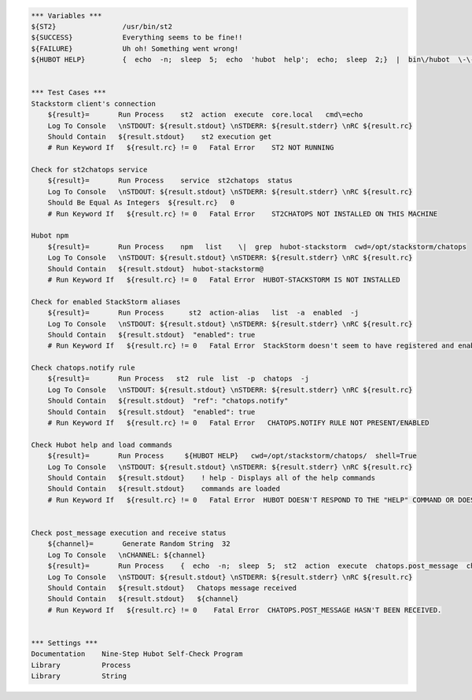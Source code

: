 .. code:: robotframework


    *** Variables ***
    ${ST2}                /usr/bin/st2
    ${SUCCESS}            Everything seems to be fine!!
    ${FAILURE}            Uh oh! Something went wrong!
    ${HUBOT HELP}         {  echo  -n;  sleep  5;  echo  'hubot  help';  echo;  sleep  2;}  |  bin\/hubot  \-\-test


    *** Test Cases ***
    Stackstorm client's connection
        ${result}=       Run Process    st2  action  execute  core.local   cmd\=echo
        Log To Console   \nSTDOUT: ${result.stdout} \nSTDERR: ${result.stderr} \nRC ${result.rc}
        Should Contain   ${result.stdout}    st2 execution get
        # Run Keyword If   ${result.rc} != 0   Fatal Error    ST2 NOT RUNNING

    Check for st2chatops service
        ${result}=       Run Process    service  st2chatops  status
        Log To Console   \nSTDOUT: ${result.stdout} \nSTDERR: ${result.stderr} \nRC ${result.rc}
        Should Be Equal As Integers  ${result.rc}   0
        # Run Keyword If   ${result.rc} != 0   Fatal Error    ST2CHATOPS NOT INSTALLED ON THIS MACHINE

    Hubot npm
        ${result}=       Run Process    npm   list    \|  grep  hubot-stackstorm  cwd=/opt/stackstorm/chatops
        Log To Console   \nSTDOUT: ${result.stdout} \nSTDERR: ${result.stderr} \nRC ${result.rc}
        Should Contain   ${result.stdout}  hubot-stackstorm@
        # Run Keyword If   ${result.rc} != 0   Fatal Error  HUBOT-STACKSTORM IS NOT INSTALLED

    Check for enabled StackStorm aliases
        ${result}=       Run Process      st2  action-alias   list  -a  enabled  -j
        Log To Console   \nSTDOUT: ${result.stdout} \nSTDERR: ${result.stderr} \nRC ${result.rc}
        Should Contain   ${result.stdout}  "enabled": true
        # Run Keyword If   ${result.rc} != 0   Fatal Error  StackStorm doesn't seem to have registered and enabled aliases.

    Check chatops.notify rule
        ${result}=       Run Process   st2  rule  list  -p  chatops  -j
        Log To Console   \nSTDOUT: ${result.stdout} \nSTDERR: ${result.stderr} \nRC ${result.rc}
        Should Contain   ${result.stdout}  "ref": "chatops.notify"
        Should Contain   ${result.stdout}  "enabled": true
        # Run Keyword If   ${result.rc} != 0   Fatal Error   CHATOPS.NOTIFY RULE NOT PRESENT/ENABLED

    Check Hubot help and load commands
        ${result}=       Run Process     ${HUBOT HELP}   cwd=/opt/stackstorm/chatops/  shell=True
        Log To Console   \nSTDOUT: ${result.stdout} \nSTDERR: ${result.stderr} \nRC ${result.rc}
        Should Contain   ${result.stdout}    ! help - Displays all of the help commands
        Should Contain   ${result.stdout}    commands are loaded
        # Run Keyword If   ${result.rc} != 0   Fatal Error  HUBOT DOESN'T RESPOND TO THE "HELP" COMMAND OR DOESN'T TRY TO LOAD COMMANDS FROM STACKSTORM.


    Check post_message execution and receive status
        ${channel}=       Generate Random String  32
        Log To Console   \nCHANNEL: ${channel}
        ${result}=       Run Process    {  echo  -n;  sleep  5;  st2  action  execute  chatops.post_message  channel\=${channel}   message\='Debug. If you see this you are incredibly lucky but please ignore.'  >\/dev\/null;  echo;  sleep  2;}  \|  bin\/hubot  \-\-test   cwd=/opt/stackstorm/chatops/    shell=True
        Log To Console   \nSTDOUT: ${result.stdout} \nSTDERR: ${result.stderr} \nRC ${result.rc}
        Should Contain   ${result.stdout}   Chatops message received
        Should Contain   ${result.stdout}   ${channel}
        # Run Keyword If   ${result.rc} != 0    Fatal Error  CHATOPS.POST_MESSAGE HASN'T BEEN RECEIVED.


    *** Settings ***
    Documentation    Nine-Step Hubot Self-Check Program
    Library          Process
    Library          String
